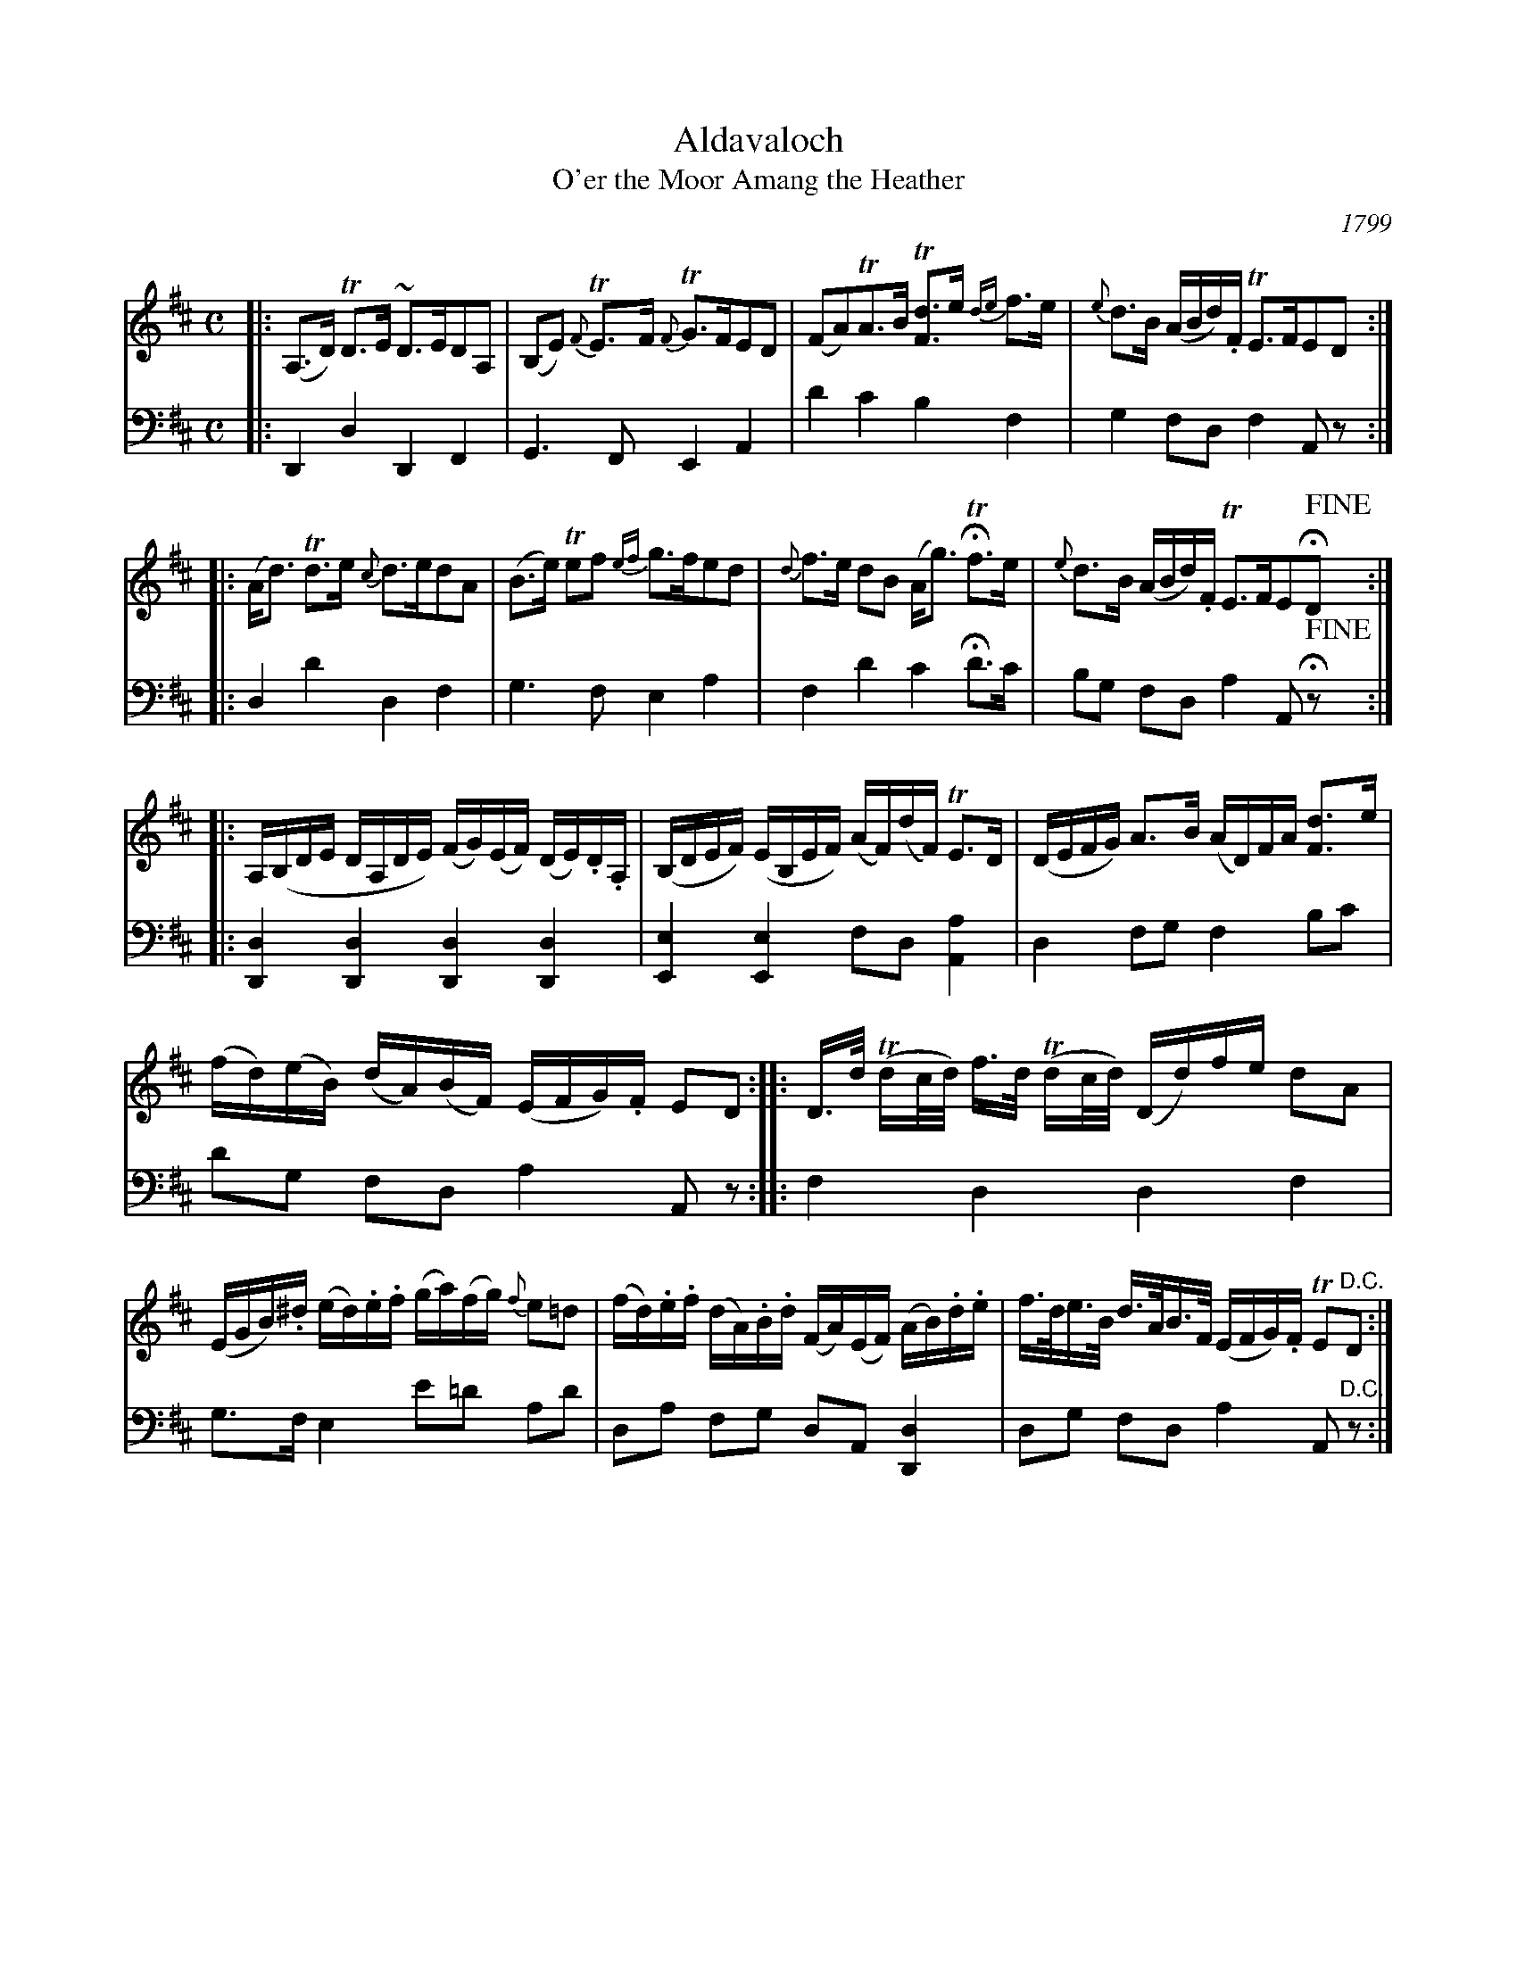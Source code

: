 X: 1
T: Aldavaloch
T: O'er the Moor Amang the Heather
O: 1799
R: air
S: printed page in the Concord Slow Scottish Session collection
Z: 2015 John Chambers <jc:trillian.mit.edu>
M: C
L: 1/16
K: D
% - - - - - - - - - - - - - - -
V: 1 staves=2
|:\
(A,3D) TD3E ~D3ED2A,2 |\
(B,2E2) {F}TE3F {F}TG3FE2D2 |\
(F2A2)TA3B T[d3F3]e {de}f3e |\
{e}d3B (ABd).F TE3FE2D2 :|
|:\
(Ad3) Td3e {c}d3ed2A2 |\
(B3e) Te2f2 {ef}g3fe2d2 |\
{d}f3e d2B2 (Ag3) HTf3e |\
{e}d3B (ABd).F TE3FE2HD2 !fine!y:|
|:\
A,(B,DE DA,DE) (FG)(EF) (DE).D.A, |\
(B,DEF) (EB,EF) (AF)(dF) TE3D |\
(DEFG) A3B (AD)FA [d3F3]e |
(fd)(eB) (dA)(BF) (EFG).F E2D2 :|\
|:\
D>d (Tdc/d/) f>d (Tdc/d/) (Dd)fe d2A2 |
(EGB).^d (ed).e.f (ga)(fg) {f}e2=d2 |\
(fd).e.f (dA).B.d (FA)(EF) (AB).d.e |\
f>de>B d>AB>F (EFG).F TE2"^D.C."D2 :|
% - - - - - - - - - - - - - - -
V: 2 clef=bass middle=d
|:\
D4 d4 D4 F4 | G6 F2 E4 A4 |\
d'4 c'4 b4 f4 | g4 f2d2 f4 A2z2 :|
|:\
d4 d'4 d4 f4 | g6 f2 e4 a4 |\
f4 d'4 c'4 Hd'3c' | b2g2 f2d2 a4 A2Hz2 !fine!y:|
|:\
[d4D4] [d4D4] [d4D4] [d4D4] | [e4E4] [e4E4] f2d2 [a4A4] |\
d4 f2g2 f4 b2c'2 | d'2g2 f2d2 a4 A2z2 :|
|:\
f4 d4 d4 f4 | g3f e4 e'2=d'2 a2d'2 |\
d2a2 f2g2 d2A2 [d4D4] | d2g2 f2d2 a4 A2"^D.C."z2 :|

